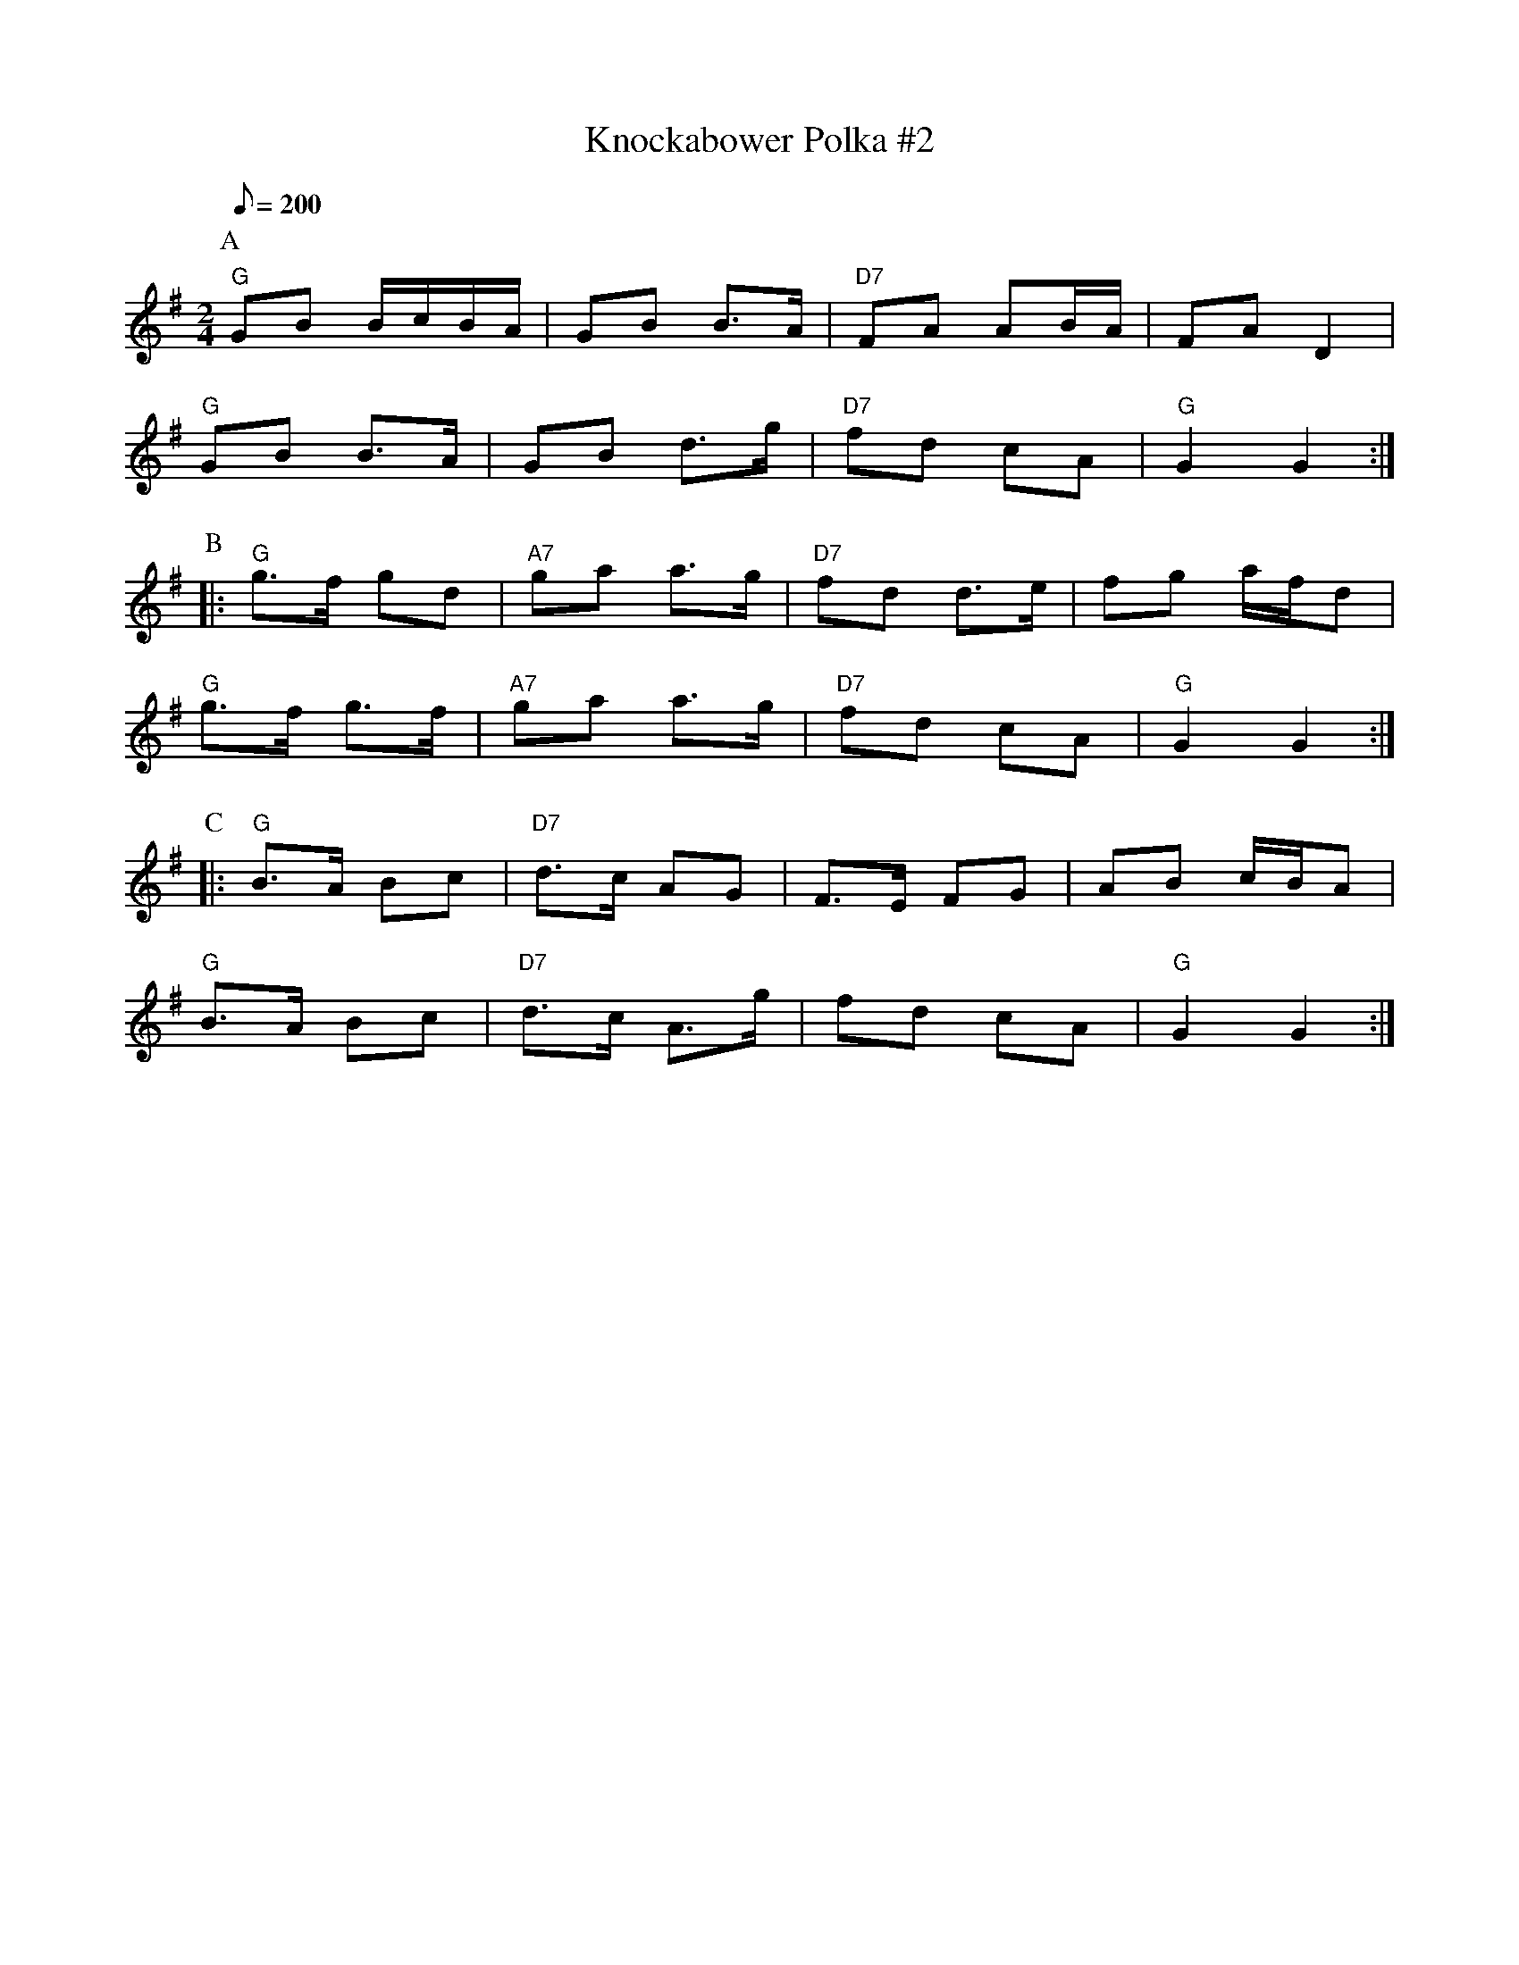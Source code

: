 X:22
% ---------------------------
T: Knockabower Polka #2
% ---------------------------
Z: Jim Davis for CoMando TOW #22 2008
M: 2/4
L: 1/8
Q: 200
K: G
P: A
"G"GB B/c/B/A/|GB B>A|"D7"FA AB/A/|FA D2|
"G"GB B>A|GB d>g|"D7"fd cA|"G"G2 G2:|
P: B
|:"G"g>f gd|"A7"ga a>g|"D7"fd d>e|fg a/f/d|
"G"g>f g>f|"A7"ga a>g|"D7"fd cA|"G"G2 G2:|
P: C
|:"G"B>A Bc|"D7"d>c AG|F>E FG|AB c/B/A|
"G"B>A Bc|"D7"d>c A>g|fd cA|"G"G2 G2:|
%%vskip 0.3in
% --------------------------------------------------------------
